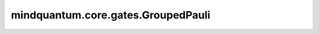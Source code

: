 mindquantum.core.gates.GroupedPauli
===================================

.. py:class:: mindquantum.core.gates.GroupedPauli(pauli_string: str)

    多比特泡利串旋转门。

    组合的泡利串门可以将泡利算符同时作用到量子态上，这将会加速量子线路的演化。

    .. math::

        U =\otimes_i\sigma_i, \text{where } \sigma \in \{I, X, Y, Z\}

    参数：
        - **pauli_string** (str) - 泡利串。泡利串中的元素只能是 ``['i', 'x', 'y', 'z', 'I', 'X', 'Y', 'Z']``。

    .. py:method:: get_cpp_obj()

        返回该门的c++对象。

    .. py:method:: matrix(full=False)

        返回该量子门的矩阵。

        参数：
            - **full** (bool) - 是否获取完整的矩阵（受控制比特和作用比特影响）。默认值： ``False``。

        返回：
            numpy.ndarray，该量子门的矩阵形式。
